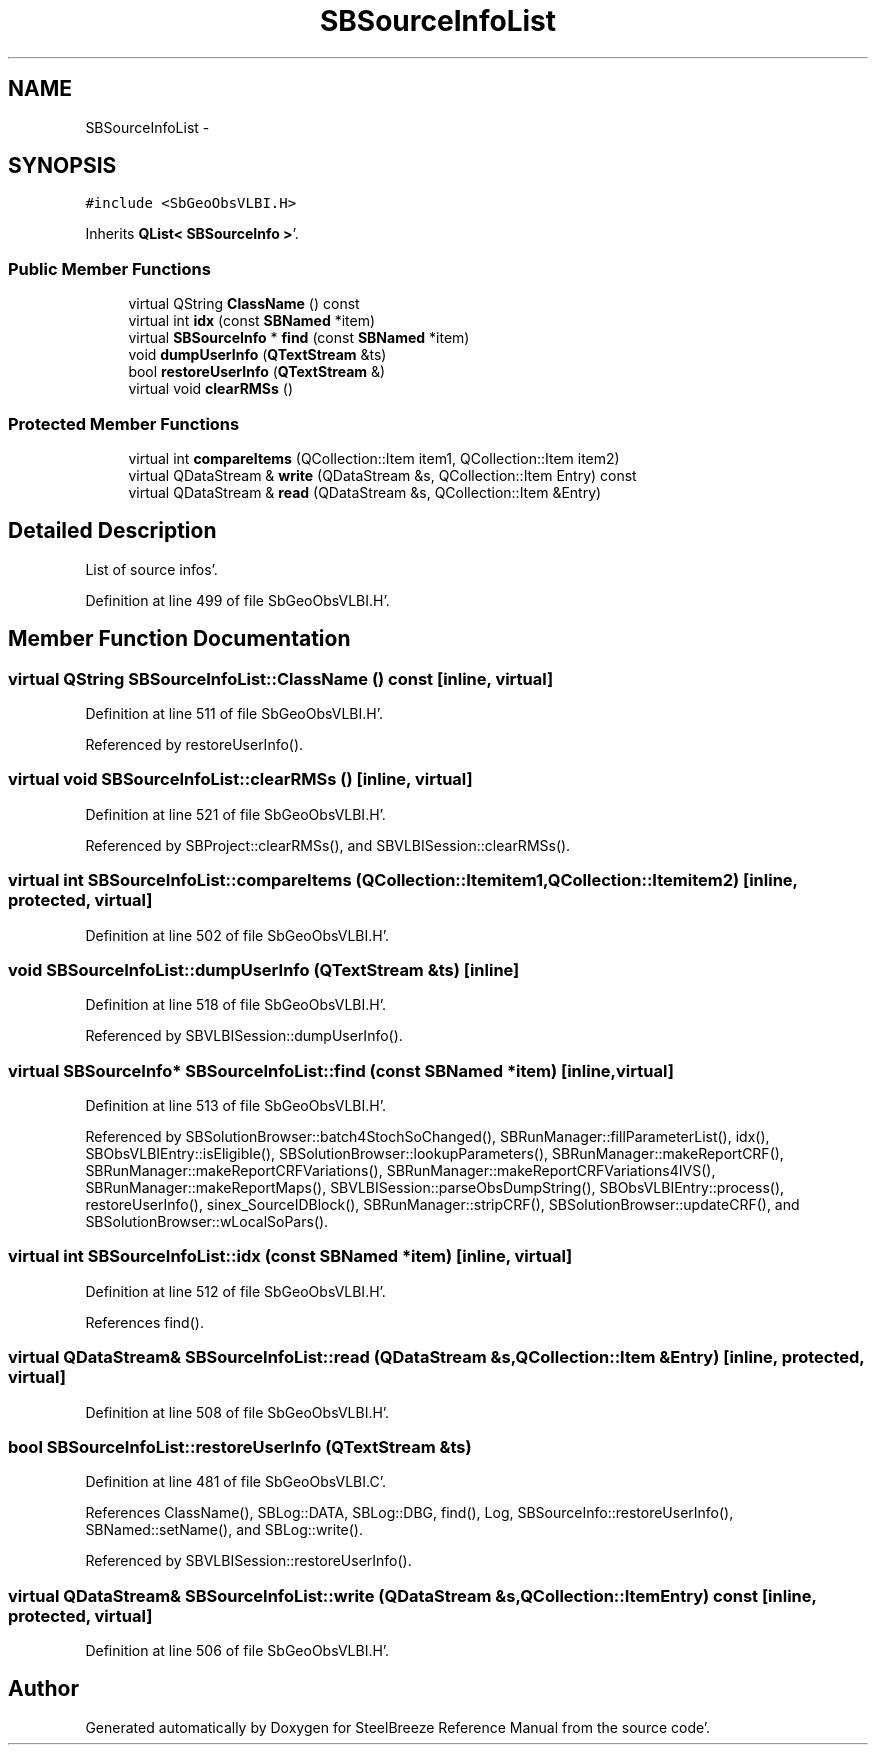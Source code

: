 .TH "SBSourceInfoList" 3 "Mon May 14 2012" "Version 2.0.2" "SteelBreeze Reference Manual" \" -*- nroff -*-
.ad l
.nh
.SH NAME
SBSourceInfoList \- 
.SH SYNOPSIS
.br
.PP
.PP
\fC#include <SbGeoObsVLBI\&.H>\fP
.PP
Inherits \fBQList< SBSourceInfo >\fP'\&.
.SS "Public Member Functions"

.in +1c
.ti -1c
.RI "virtual QString \fBClassName\fP () const "
.br
.ti -1c
.RI "virtual int \fBidx\fP (const \fBSBNamed\fP *item)"
.br
.ti -1c
.RI "virtual \fBSBSourceInfo\fP * \fBfind\fP (const \fBSBNamed\fP *item)"
.br
.ti -1c
.RI "void \fBdumpUserInfo\fP (\fBQTextStream\fP &ts)"
.br
.ti -1c
.RI "bool \fBrestoreUserInfo\fP (\fBQTextStream\fP &)"
.br
.ti -1c
.RI "virtual void \fBclearRMSs\fP ()"
.br
.in -1c
.SS "Protected Member Functions"

.in +1c
.ti -1c
.RI "virtual int \fBcompareItems\fP (QCollection::Item item1, QCollection::Item item2)"
.br
.ti -1c
.RI "virtual QDataStream & \fBwrite\fP (QDataStream &s, QCollection::Item Entry) const "
.br
.ti -1c
.RI "virtual QDataStream & \fBread\fP (QDataStream &s, QCollection::Item &Entry)"
.br
.in -1c
.SH "Detailed Description"
.PP 
List of source infos'\&. 
.PP
Definition at line 499 of file SbGeoObsVLBI\&.H'\&.
.SH "Member Function Documentation"
.PP 
.SS "virtual QString SBSourceInfoList::ClassName () const\fC [inline, virtual]\fP"
.PP
Definition at line 511 of file SbGeoObsVLBI\&.H'\&.
.PP
Referenced by restoreUserInfo()\&.
.SS "virtual void SBSourceInfoList::clearRMSs ()\fC [inline, virtual]\fP"
.PP
Definition at line 521 of file SbGeoObsVLBI\&.H'\&.
.PP
Referenced by SBProject::clearRMSs(), and SBVLBISession::clearRMSs()\&.
.SS "virtual int SBSourceInfoList::compareItems (QCollection::Itemitem1, QCollection::Itemitem2)\fC [inline, protected, virtual]\fP"
.PP
Definition at line 502 of file SbGeoObsVLBI\&.H'\&.
.SS "void SBSourceInfoList::dumpUserInfo (\fBQTextStream\fP &ts)\fC [inline]\fP"
.PP
Definition at line 518 of file SbGeoObsVLBI\&.H'\&.
.PP
Referenced by SBVLBISession::dumpUserInfo()\&.
.SS "virtual \fBSBSourceInfo\fP* SBSourceInfoList::find (const \fBSBNamed\fP *item)\fC [inline, virtual]\fP"
.PP
Definition at line 513 of file SbGeoObsVLBI\&.H'\&.
.PP
Referenced by SBSolutionBrowser::batch4StochSoChanged(), SBRunManager::fillParameterList(), idx(), SBObsVLBIEntry::isEligible(), SBSolutionBrowser::lookupParameters(), SBRunManager::makeReportCRF(), SBRunManager::makeReportCRFVariations(), SBRunManager::makeReportCRFVariations4IVS(), SBRunManager::makeReportMaps(), SBVLBISession::parseObsDumpString(), SBObsVLBIEntry::process(), restoreUserInfo(), sinex_SourceIDBlock(), SBRunManager::stripCRF(), SBSolutionBrowser::updateCRF(), and SBSolutionBrowser::wLocalSoPars()\&.
.SS "virtual int SBSourceInfoList::idx (const \fBSBNamed\fP *item)\fC [inline, virtual]\fP"
.PP
Definition at line 512 of file SbGeoObsVLBI\&.H'\&.
.PP
References find()\&.
.SS "virtual QDataStream& SBSourceInfoList::read (QDataStream &s, QCollection::Item &Entry)\fC [inline, protected, virtual]\fP"
.PP
Definition at line 508 of file SbGeoObsVLBI\&.H'\&.
.SS "bool SBSourceInfoList::restoreUserInfo (\fBQTextStream\fP &ts)"
.PP
Definition at line 481 of file SbGeoObsVLBI\&.C'\&.
.PP
References ClassName(), SBLog::DATA, SBLog::DBG, find(), Log, SBSourceInfo::restoreUserInfo(), SBNamed::setName(), and SBLog::write()\&.
.PP
Referenced by SBVLBISession::restoreUserInfo()\&.
.SS "virtual QDataStream& SBSourceInfoList::write (QDataStream &s, QCollection::ItemEntry) const\fC [inline, protected, virtual]\fP"
.PP
Definition at line 506 of file SbGeoObsVLBI\&.H'\&.

.SH "Author"
.PP 
Generated automatically by Doxygen for SteelBreeze Reference Manual from the source code'\&.
